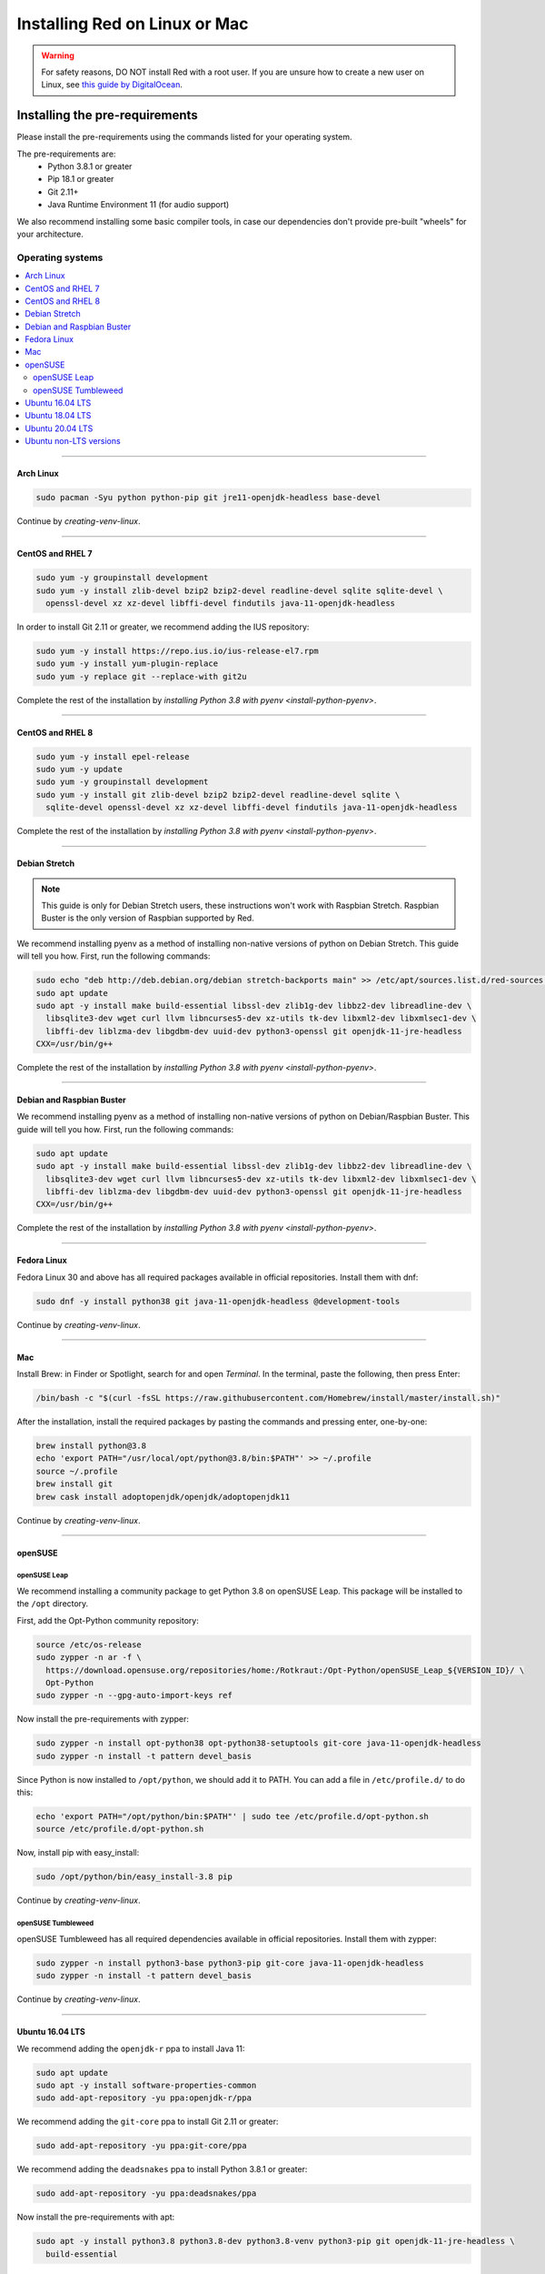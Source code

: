 .. _linux-mac-install-guide:

==============================
Installing Red on Linux or Mac
==============================

.. warning::

    For safety reasons, DO NOT install Red with a root user. If you are unsure how to create
    a new user on Linux, see `this guide by DigitalOcean
    <https://www.digitalocean.com/community/tutorials/how-to-create-a-sudo-user-on-ubuntu-quickstart>`_.

-------------------------------
Installing the pre-requirements
-------------------------------

Please install the pre-requirements using the commands listed for your operating system.

The pre-requirements are:
 - Python 3.8.1 or greater
 - Pip 18.1 or greater
 - Git 2.11+
 - Java Runtime Environment 11 (for audio support)

We also recommend installing some basic compiler tools, in case our dependencies don't provide
pre-built "wheels" for your architecture.


*****************
Operating systems
*****************

.. contents::
    :local:

----

.. _install-arch:

~~~~~~~~~~
Arch Linux
~~~~~~~~~~

.. code-block:: none

    sudo pacman -Syu python python-pip git jre11-openjdk-headless base-devel

Continue by `creating-venv-linux`.

----

.. _install-centos7:
.. _install-rhel7:

~~~~~~~~~~~~~~~~~
CentOS and RHEL 7
~~~~~~~~~~~~~~~~~

.. code-block:: none

    sudo yum -y groupinstall development
    sudo yum -y install zlib-devel bzip2 bzip2-devel readline-devel sqlite sqlite-devel \
      openssl-devel xz xz-devel libffi-devel findutils java-11-openjdk-headless

In order to install Git 2.11 or greater, we recommend adding the IUS repository:

.. code-block:: none

    sudo yum -y install https://repo.ius.io/ius-release-el7.rpm
    sudo yum -y install yum-plugin-replace
    sudo yum -y replace git --replace-with git2u

Complete the rest of the installation by `installing Python 3.8 with pyenv <install-python-pyenv>`.

----

.. _install-centos:
.. _install-rhel:

~~~~~~~~~~~~~~~~~
CentOS and RHEL 8
~~~~~~~~~~~~~~~~~

.. code-block:: none

    sudo yum -y install epel-release
    sudo yum -y update
    sudo yum -y groupinstall development
    sudo yum -y install git zlib-devel bzip2 bzip2-devel readline-devel sqlite \
      sqlite-devel openssl-devel xz xz-devel libffi-devel findutils java-11-openjdk-headless

Complete the rest of the installation by `installing Python 3.8 with pyenv <install-python-pyenv>`.

----

.. _install-debian-stretch:

~~~~~~~~~~~~~~
Debian Stretch
~~~~~~~~~~~~~~

.. note::

    This guide is only for Debian Stretch users, these instructions won't work with
    Raspbian Stretch. Raspbian Buster is the only version of Raspbian supported by Red.

We recommend installing pyenv as a method of installing non-native versions of python on
Debian Stretch. This guide will tell you how. First, run the following commands:

.. code-block:: none

    sudo echo "deb http://deb.debian.org/debian stretch-backports main" >> /etc/apt/sources.list.d/red-sources.list
    sudo apt update
    sudo apt -y install make build-essential libssl-dev zlib1g-dev libbz2-dev libreadline-dev \
      libsqlite3-dev wget curl llvm libncurses5-dev xz-utils tk-dev libxml2-dev libxmlsec1-dev \
      libffi-dev liblzma-dev libgdbm-dev uuid-dev python3-openssl git openjdk-11-jre-headless
    CXX=/usr/bin/g++

Complete the rest of the installation by `installing Python 3.8 with pyenv <install-python-pyenv>`.

----

.. _install-debian:
.. _install-raspbian:

~~~~~~~~~~~~~~~~~~~~~~~~~~
Debian and Raspbian Buster
~~~~~~~~~~~~~~~~~~~~~~~~~~

We recommend installing pyenv as a method of installing non-native versions of python on
Debian/Raspbian Buster. This guide will tell you how. First, run the following commands:

.. code-block:: none

    sudo apt update
    sudo apt -y install make build-essential libssl-dev zlib1g-dev libbz2-dev libreadline-dev \
      libsqlite3-dev wget curl llvm libncurses5-dev xz-utils tk-dev libxml2-dev libxmlsec1-dev \
      libffi-dev liblzma-dev libgdbm-dev uuid-dev python3-openssl git openjdk-11-jre-headless
    CXX=/usr/bin/g++

Complete the rest of the installation by `installing Python 3.8 with pyenv <install-python-pyenv>`.

----

.. _install-fedora:

~~~~~~~~~~~~
Fedora Linux
~~~~~~~~~~~~

Fedora Linux 30 and above has all required packages available in official repositories. Install
them with dnf:

.. code-block:: none

    sudo dnf -y install python38 git java-11-openjdk-headless @development-tools

Continue by `creating-venv-linux`.

----

.. _install-mac:

~~~
Mac
~~~

Install Brew: in Finder or Spotlight, search for and open *Terminal*. In the terminal, paste the
following, then press Enter:

.. code-block:: none

    /bin/bash -c "$(curl -fsSL https://raw.githubusercontent.com/Homebrew/install/master/install.sh)"

After the installation, install the required packages by pasting the commands and pressing enter,
one-by-one:

.. code-block:: none

    brew install python@3.8
    echo 'export PATH="/usr/local/opt/python@3.8/bin:$PATH"' >> ~/.profile
    source ~/.profile
    brew install git
    brew cask install adoptopenjdk/openjdk/adoptopenjdk11

Continue by `creating-venv-linux`.

----

.. _install-opensuse:

~~~~~~~~
openSUSE
~~~~~~~~

openSUSE Leap
*************

We recommend installing a community package to get Python 3.8 on openSUSE Leap. This package will
be installed to the ``/opt`` directory.

First, add the Opt-Python community repository:

.. code-block:: none

    source /etc/os-release
    sudo zypper -n ar -f \
      https://download.opensuse.org/repositories/home:/Rotkraut:/Opt-Python/openSUSE_Leap_${VERSION_ID}/ \
      Opt-Python
    sudo zypper -n --gpg-auto-import-keys ref

Now install the pre-requirements with zypper:

.. code-block:: none

    sudo zypper -n install opt-python38 opt-python38-setuptools git-core java-11-openjdk-headless
    sudo zypper -n install -t pattern devel_basis

Since Python is now installed to ``/opt/python``, we should add it to PATH. You can add a file in
``/etc/profile.d/`` to do this:

.. code-block:: none

    echo 'export PATH="/opt/python/bin:$PATH"' | sudo tee /etc/profile.d/opt-python.sh
    source /etc/profile.d/opt-python.sh

Now, install pip with easy_install:

.. code-block:: none

    sudo /opt/python/bin/easy_install-3.8 pip

Continue by `creating-venv-linux`.

openSUSE Tumbleweed
*******************

openSUSE Tumbleweed has all required dependencies available in official repositories. Install them
with zypper:

.. code-block:: none

    sudo zypper -n install python3-base python3-pip git-core java-11-openjdk-headless
    sudo zypper -n install -t pattern devel_basis

Continue by `creating-venv-linux`.

----

.. _install-ubuntu-1604:

~~~~~~~~~~~~~~~~
Ubuntu 16.04 LTS
~~~~~~~~~~~~~~~~

We recommend adding the ``openjdk-r`` ppa to install Java 11:

.. code-block:: none

    sudo apt update
    sudo apt -y install software-properties-common
    sudo add-apt-repository -yu ppa:openjdk-r/ppa

We recommend adding the ``git-core`` ppa to install Git 2.11 or greater:

.. code-block:: none

    sudo add-apt-repository -yu ppa:git-core/ppa

We recommend adding the ``deadsnakes`` ppa to install Python 3.8.1 or greater:

.. code-block:: none

    sudo add-apt-repository -yu ppa:deadsnakes/ppa

Now install the pre-requirements with apt:

.. code-block:: none

    sudo apt -y install python3.8 python3.8-dev python3.8-venv python3-pip git openjdk-11-jre-headless \
      build-essential

Continue by `creating-venv-linux`.

----

.. _install-ubuntu-1804:

~~~~~~~~~~~~~~~~
Ubuntu 18.04 LTS
~~~~~~~~~~~~~~~~

We recommend adding the ``git-core`` ppa to install Git 2.11 or greater:

.. code-block:: none

    sudo apt update
    sudo apt -y install software-properties-common
    sudo add-apt-repository -y ppa:git-core/ppa

We recommend adding the ``deadsnakes`` ppa to install Python 3.8.1 or greater:

.. code-block:: none

    sudo add-apt-repository -y ppa:deadsnakes/ppa

Now install the pre-requirements with apt:

.. code-block:: none

    sudo apt -y install python3.8 python3.8-dev python3.8-venv python3-pip git openjdk-11-jre-headless \
      build-essential

Continue by `creating-venv-linux`.

----

.. _install-ubuntu:

~~~~~~~~~~~~~~~~
Ubuntu 20.04 LTS
~~~~~~~~~~~~~~~~

We recommend adding the ``git-core`` ppa to install Git 2.11 or greater:

.. code-block:: none

    sudo apt update
    sudo apt -y install software-properties-common
    sudo add-apt-repository -y ppa:git-core/ppa

Now install the pre-requirements with apt:

.. code-block:: none

    sudo apt -y install python3.8 python3.8-dev python3.8-venv python3-pip git openjdk-11-jre-headless \
      build-essential

Continue by `creating-venv-linux`.

----

.. _install-ubuntu-non-lts:

~~~~~~~~~~~~~~~~~~~~~~~
Ubuntu non-LTS versions
~~~~~~~~~~~~~~~~~~~~~~~

We recommend adding the ``git-core`` ppa to install Git 2.11 or greater:

.. code-block:: none

    sudo apt update
    sudo apt -y install software-properties-common
    sudo add-apt-repository -yu ppa:git-core/ppa

Now, to install non-native version of python on non-LTS versions of Ubuntu, we recommend
installing pyenv. To do this, first run the following commands:

.. code-block:: none

    sudo apt -y install make build-essential libssl-dev zlib1g-dev libbz2-dev libreadline-dev \
      libsqlite3-dev wget curl llvm libncurses5-dev xz-utils tk-dev libxml2-dev \
      libxmlsec1-dev libffi-dev liblzma-dev libgdbm-dev uuid-dev python3-openssl git openjdk-11-jre-headless
    CXX=/usr/bin/g++

And then complete the rest of the installation by `installing Python 3.8 with pyenv <install-python-pyenv>`.

----

.. _install-python-pyenv:

****************************
Installing Python with pyenv
****************************

.. note::

    If you followed one of the sections above, and weren't linked here afterwards, you should skip
    this section.

On distributions where Python 3.8 needs to be compiled from source, we recommend the use of pyenv.
This simplifies the compilation process and has the added bonus of simplifying setting up Red in a
virtual environment.

.. code-block:: none

    command -v pyenv && pyenv update || curl https://pyenv.run | bash

**After this command, you may see a warning about 'pyenv' not being in the load path. Follow the
instructions given to fix that, then close and reopen your shell.**

Then run the following command:

.. code-block:: none

    CONFIGURE_OPTS=--enable-optimizations pyenv install 3.8.3 -v

This may take a long time to complete, depending on your hardware. For some machines (such as
Raspberry Pis and micro-tier VPSes), it may take over an hour; in this case, you may wish to remove
the ``CONFIGURE_OPTS=--enable-optimizations`` part from the front of the command, which will
drastically reduce the install time. However, be aware that this will make Python run about 10%
slower.

After that is finished, run:

.. code-block:: none

    pyenv global 3.8.3

Pyenv is now installed and your system should be configured to run Python 3.8.

Continue by `creating-venv-linux`.

.. _creating-venv-linux:

------------------------------
Creating a Virtual Environment
------------------------------

.. tip::

    If you want to learn more about virtual environments, see page: `about-venvs`

We require installing Red into a virtual environment. Don't be scared, it's very
straightforward.

You have 2 options:

* :ref:`using-venv` (quick and easy, involves just two commands)
* :ref:`using-pyenv-virtualenv` (only available and recommended when you installed Python with pyenv)

----

.. _using-venv:

**************
Using ``venv``
**************
This is the quickest way to get your virtual environment up and running, as `venv` is shipped with
python.

First, choose a directory where you would like to create your virtual environment. It's a good idea
to keep it in a location which is easy to type out the path to. From now, we'll call it
``redenv`` and it will be located in your home directory.

Create your virtual environment with the following command::

    python3.8 -m venv ~/redenv

And activate it with the following command::

    source ~/redenv/bin/activate

.. important::

    You must activate the virtual environment with the above command every time you open a new
    shell to run, install or update Red.

Continue by `installing-red-linux-mac`.

----

.. _using-pyenv-virtualenv:

**************************
Using ``pyenv virtualenv``
**************************

Using ``pyenv virtualenv`` saves you the headache of remembering where you installed your virtual
environments. This option is only available if you installed Python with pyenv.

First, ensure your pyenv interpreter is set to python 3.8.1 or greater with the following command::

    pyenv version

Now, create a virtual environment with the following command::

    pyenv virtualenv <name>

Replace ``<name>`` with whatever you like. If you ever forget what you named it,
you can always use the command ``pyenv versions`` to list all virtual environments.

Now activate your virtualenv with the following command::

    pyenv shell <name>

.. important::

    You must activate the virtual environment with the above command every time you open a new
    shell to run, install or update Red. You can check out other commands like ``pyenv local`` and
    ``pyenv global`` if you wish to keep the virtualenv activated all the time.

Continue by `installing-red-linux-mac`.

.. _pyenv-installer: https://github.com/pyenv/pyenv-installer/blob/master/README.rst

.. _installing-red-linux-mac:

--------------
Installing Red
--------------

Choose one of the following commands to install Red.

To install without additional config backend support:

.. code-block:: none

    python -m pip install -U pip setuptools wheel
    python -m pip install -U Red-DiscordBot

Or, to install with PostgreSQL support:

.. code-block:: none

    python -m pip install -U pip setuptools wheel
    python -m pip install -U Red-DiscordBot[postgres]


.. note::

    These commands are also used for updating Red

--------------------------
Setting Up and Running Red
--------------------------

After installation, set up your instance with the following command:

.. code-block:: none

    redbot-setup

This will set the location where data will be stored, as well as your
storage backend and the name of the instance (which will be used for
running the bot).

Once done setting up the instance, run the following command to run Red:

.. code-block:: none

    redbot <your instance name>

It will walk through the initial setup, asking for your token and a prefix.
You can find out how to obtain a token with
:dpy_docs:`this guide <discord.html#creating-a-bot-account>`,
section "Creating a Bot Account".

.. tip::
   If it's the first time you're using Red, you should check our `getting-started` guide
   that will walk you through all essential information on how to interact with Red.
